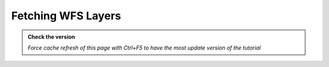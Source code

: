 Fetching WFS Layers
--------------------------

.. admonition:: Check the version

   *Force cache refresh of this page with Ctrl+F5 to have the most update version of the tutorial*


.. raw:: html

    <iframe src="https://docs.google.com/document/d/e/2PACX-1vRV7TBtWJvQbCqbHdO8Q82bS4v8TTA-3I9sRJlAQMvYmtYmrJCSyJtyVluxuqwNQg/pub?embedded=true" 
    frameborder=0 
    width="900" 
    height="5000" 
    allowfullscreen="true"  
    mozallowfullscreen="true" 
    webkitallowfullscreen="true"></iframe>